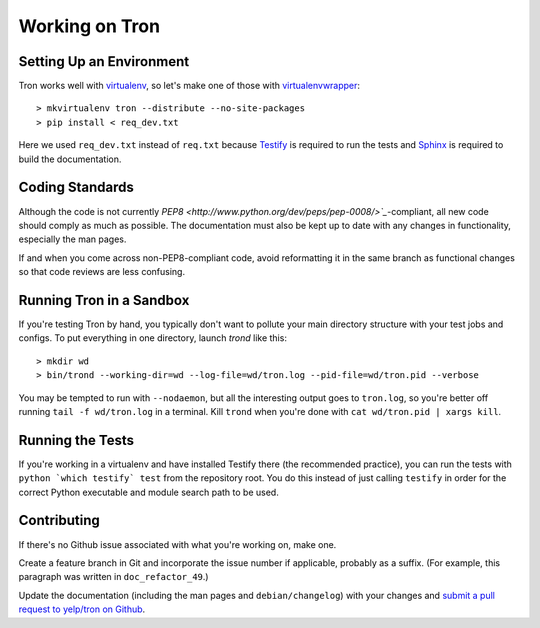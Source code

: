Working on Tron
===============

Setting Up an Environment
-------------------------

Tron works well with `virtualenv <http://www.virtualenv.org>`_, so let's make
one of those with `virtualenvwrapper
<http://www.doughellmann.com/projects/virtualenvwrapper/>`_::

    > mkvirtualenv tron --distribute --no-site-packages
    > pip install < req_dev.txt

Here we used ``req_dev.txt`` instead of ``req.txt`` because `Testify
<https://github.com/yelp/testify>`_ is required to run the tests and `Sphinx
<http://sphinx.pocoo.org/>`_ is required to build the documentation.

Coding Standards
----------------

Although the code is not currently `PEP8
<http://www.python.org/dev/peps/pep-0008/>`_`-compliant, all new code should
comply as much as possible. The documentation must also be kept up to date with
any changes in functionality, especially the man pages.

If and when you come across non-PEP8-compliant code, avoid reformatting it in
the same branch as functional changes so that code reviews are less confusing.

Running Tron in a Sandbox
-------------------------

If you're testing Tron by hand, you typically don't want to pollute your main
directory structure with your test jobs and configs. To put everything in one
directory, launch `trond` like this::

    > mkdir wd
    > bin/trond --working-dir=wd --log-file=wd/tron.log --pid-file=wd/tron.pid --verbose

You may be tempted to run with ``--nodaemon``, but all the interesting output
goes to ``tron.log``, so you're better off running ``tail -f wd/tron.log`` in a
terminal. Kill ``trond`` when you're done with ``cat wd/tron.pid | xargs
kill``.

Running the Tests
-----------------

If you're working in a virtualenv and have installed Testify there (the
recommended practice), you can run the tests with ``python `which testify`
test`` from the repository root. You do this instead of just calling
``testify`` in order for the correct Python executable and module search path
to be used.

Contributing
------------

If there's no Github issue associated with what you're working on, make one.

Create a feature branch in Git and incorporate the issue number if applicable,
probably as a suffix. (For example, this paragraph was written in
``doc_refactor_49``.)

Update the documentation (including the man pages and ``debian/changelog``)
with your changes and `submit a pull request to yelp/tron on Github
<http://www.github.com/yelp/tron/pull/new>`_.
